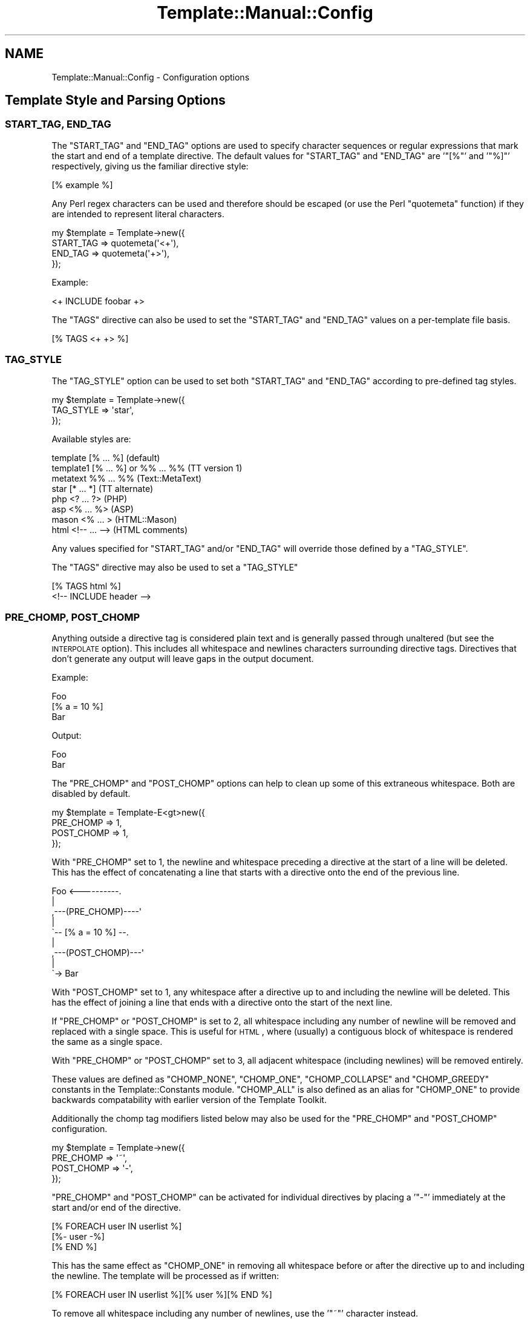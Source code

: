 .\" Automatically generated by Pod::Man 2.25 (Pod::Simple 3.16)
.\"
.\" Standard preamble:
.\" ========================================================================
.de Sp \" Vertical space (when we can't use .PP)
.if t .sp .5v
.if n .sp
..
.de Vb \" Begin verbatim text
.ft CW
.nf
.ne \\$1
..
.de Ve \" End verbatim text
.ft R
.fi
..
.\" Set up some character translations and predefined strings.  \*(-- will
.\" give an unbreakable dash, \*(PI will give pi, \*(L" will give a left
.\" double quote, and \*(R" will give a right double quote.  \*(C+ will
.\" give a nicer C++.  Capital omega is used to do unbreakable dashes and
.\" therefore won't be available.  \*(C` and \*(C' expand to `' in nroff,
.\" nothing in troff, for use with C<>.
.tr \(*W-
.ds C+ C\v'-.1v'\h'-1p'\s-2+\h'-1p'+\s0\v'.1v'\h'-1p'
.ie n \{\
.    ds -- \(*W-
.    ds PI pi
.    if (\n(.H=4u)&(1m=24u) .ds -- \(*W\h'-12u'\(*W\h'-12u'-\" diablo 10 pitch
.    if (\n(.H=4u)&(1m=20u) .ds -- \(*W\h'-12u'\(*W\h'-8u'-\"  diablo 12 pitch
.    ds L" ""
.    ds R" ""
.    ds C` ""
.    ds C' ""
'br\}
.el\{\
.    ds -- \|\(em\|
.    ds PI \(*p
.    ds L" ``
.    ds R" ''
'br\}
.\"
.\" Escape single quotes in literal strings from groff's Unicode transform.
.ie \n(.g .ds Aq \(aq
.el       .ds Aq '
.\"
.\" If the F register is turned on, we'll generate index entries on stderr for
.\" titles (.TH), headers (.SH), subsections (.SS), items (.Ip), and index
.\" entries marked with X<> in POD.  Of course, you'll have to process the
.\" output yourself in some meaningful fashion.
.ie \nF \{\
.    de IX
.    tm Index:\\$1\t\\n%\t"\\$2"
..
.    nr % 0
.    rr F
.\}
.el \{\
.    de IX
..
.\}
.\"
.\" Accent mark definitions (@(#)ms.acc 1.5 88/02/08 SMI; from UCB 4.2).
.\" Fear.  Run.  Save yourself.  No user-serviceable parts.
.    \" fudge factors for nroff and troff
.if n \{\
.    ds #H 0
.    ds #V .8m
.    ds #F .3m
.    ds #[ \f1
.    ds #] \fP
.\}
.if t \{\
.    ds #H ((1u-(\\\\n(.fu%2u))*.13m)
.    ds #V .6m
.    ds #F 0
.    ds #[ \&
.    ds #] \&
.\}
.    \" simple accents for nroff and troff
.if n \{\
.    ds ' \&
.    ds ` \&
.    ds ^ \&
.    ds , \&
.    ds ~ ~
.    ds /
.\}
.if t \{\
.    ds ' \\k:\h'-(\\n(.wu*8/10-\*(#H)'\'\h"|\\n:u"
.    ds ` \\k:\h'-(\\n(.wu*8/10-\*(#H)'\`\h'|\\n:u'
.    ds ^ \\k:\h'-(\\n(.wu*10/11-\*(#H)'^\h'|\\n:u'
.    ds , \\k:\h'-(\\n(.wu*8/10)',\h'|\\n:u'
.    ds ~ \\k:\h'-(\\n(.wu-\*(#H-.1m)'~\h'|\\n:u'
.    ds / \\k:\h'-(\\n(.wu*8/10-\*(#H)'\z\(sl\h'|\\n:u'
.\}
.    \" troff and (daisy-wheel) nroff accents
.ds : \\k:\h'-(\\n(.wu*8/10-\*(#H+.1m+\*(#F)'\v'-\*(#V'\z.\h'.2m+\*(#F'.\h'|\\n:u'\v'\*(#V'
.ds 8 \h'\*(#H'\(*b\h'-\*(#H'
.ds o \\k:\h'-(\\n(.wu+\w'\(de'u-\*(#H)/2u'\v'-.3n'\*(#[\z\(de\v'.3n'\h'|\\n:u'\*(#]
.ds d- \h'\*(#H'\(pd\h'-\w'~'u'\v'-.25m'\f2\(hy\fP\v'.25m'\h'-\*(#H'
.ds D- D\\k:\h'-\w'D'u'\v'-.11m'\z\(hy\v'.11m'\h'|\\n:u'
.ds th \*(#[\v'.3m'\s+1I\s-1\v'-.3m'\h'-(\w'I'u*2/3)'\s-1o\s+1\*(#]
.ds Th \*(#[\s+2I\s-2\h'-\w'I'u*3/5'\v'-.3m'o\v'.3m'\*(#]
.ds ae a\h'-(\w'a'u*4/10)'e
.ds Ae A\h'-(\w'A'u*4/10)'E
.    \" corrections for vroff
.if v .ds ~ \\k:\h'-(\\n(.wu*9/10-\*(#H)'\s-2\u~\d\s+2\h'|\\n:u'
.if v .ds ^ \\k:\h'-(\\n(.wu*10/11-\*(#H)'\v'-.4m'^\v'.4m'\h'|\\n:u'
.    \" for low resolution devices (crt and lpr)
.if \n(.H>23 .if \n(.V>19 \
\{\
.    ds : e
.    ds 8 ss
.    ds o a
.    ds d- d\h'-1'\(ga
.    ds D- D\h'-1'\(hy
.    ds th \o'bp'
.    ds Th \o'LP'
.    ds ae ae
.    ds Ae AE
.\}
.rm #[ #] #H #V #F C
.\" ========================================================================
.\"
.IX Title "Template::Manual::Config 3"
.TH Template::Manual::Config 3 "2012-01-13" "perl v5.14.2" "User Contributed Perl Documentation"
.\" For nroff, turn off justification.  Always turn off hyphenation; it makes
.\" way too many mistakes in technical documents.
.if n .ad l
.nh
.SH "NAME"
Template::Manual::Config \- Configuration options
.SH "Template Style and Parsing Options"
.IX Header "Template Style and Parsing Options"
.SS "\s-1START_TAG\s0, \s-1END_TAG\s0"
.IX Subsection "START_TAG, END_TAG"
The \f(CW\*(C`START_TAG\*(C'\fR and \f(CW\*(C`END_TAG\*(C'\fR options are used to specify character
sequences or regular expressions that mark the start and end of a
template directive.  The default values for \f(CW\*(C`START_TAG\*(C'\fR and \f(CW\*(C`END_TAG\*(C'\fR are
\&'\f(CW\*(C`[%\*(C'\fR' and '\f(CW\*(C`%]\*(C'\fR' respectively, giving us the familiar directive style:
.PP
.Vb 1
\&    [% example %]
.Ve
.PP
Any Perl regex characters can be used and therefore should be escaped
(or use the Perl \f(CW\*(C`quotemeta\*(C'\fR function) if they are intended to
represent literal characters.
.PP
.Vb 4
\&    my $template = Template\->new({ 
\&        START_TAG => quotemeta(\*(Aq<+\*(Aq),
\&        END_TAG   => quotemeta(\*(Aq+>\*(Aq),
\&    });
.Ve
.PP
Example:
.PP
.Vb 1
\&    <+ INCLUDE foobar +>
.Ve
.PP
The \f(CW\*(C`TAGS\*(C'\fR directive can also be used to set the \f(CW\*(C`START_TAG\*(C'\fR and \f(CW\*(C`END_TAG\*(C'\fR values
on a per-template file basis.
.PP
.Vb 1
\&    [% TAGS <+ +> %]
.Ve
.SS "\s-1TAG_STYLE\s0"
.IX Subsection "TAG_STYLE"
The \f(CW\*(C`TAG_STYLE\*(C'\fR option can be used to set both \f(CW\*(C`START_TAG\*(C'\fR and \f(CW\*(C`END_TAG\*(C'\fR
according to pre-defined tag styles.
.PP
.Vb 3
\&    my $template = Template\->new({ 
\&        TAG_STYLE => \*(Aqstar\*(Aq,
\&    });
.Ve
.PP
Available styles are:
.PP
.Vb 8
\&    template    [% ... %]               (default)
\&    template1   [% ... %] or %% ... %%  (TT version 1)
\&    metatext    %% ... %%               (Text::MetaText)
\&    star        [* ... *]               (TT alternate)
\&    php         <? ... ?>               (PHP)
\&    asp         <% ... %>               (ASP)
\&    mason       <% ...  >               (HTML::Mason)
\&    html        <!\-\- ... \-\->            (HTML comments)
.Ve
.PP
Any values specified for \f(CW\*(C`START_TAG\*(C'\fR and/or \f(CW\*(C`END_TAG\*(C'\fR will override
those defined by a \f(CW\*(C`TAG_STYLE\*(C'\fR.
.PP
The \f(CW\*(C`TAGS\*(C'\fR directive may also be used to set a \f(CW\*(C`TAG_STYLE\*(C'\fR
.PP
.Vb 2
\&    [% TAGS html %]
\&    <!\-\- INCLUDE header \-\->
.Ve
.SS "\s-1PRE_CHOMP\s0, \s-1POST_CHOMP\s0"
.IX Subsection "PRE_CHOMP, POST_CHOMP"
Anything outside a directive tag is considered plain text and is
generally passed through unaltered (but see the \s-1INTERPOLATE\s0 option).
This includes all whitespace and newlines characters surrounding
directive tags.  Directives that don't generate any output will leave
gaps in the output document.
.PP
Example:
.PP
.Vb 3
\&    Foo
\&    [% a = 10 %]
\&    Bar
.Ve
.PP
Output:
.PP
.Vb 1
\&    Foo
\&    
\&    Bar
.Ve
.PP
The \f(CW\*(C`PRE_CHOMP\*(C'\fR and \f(CW\*(C`POST_CHOMP\*(C'\fR options can help to clean up some of this
extraneous whitespace.  Both are disabled by default.
.PP
.Vb 4
\&    my $template = Template\-E<gt>new({
\&        PRE_CHOMP  => 1,
\&        POST_CHOMP => 1,
\&    });
.Ve
.PP
With \f(CW\*(C`PRE_CHOMP\*(C'\fR set to \f(CW1\fR, the newline and whitespace preceding a directive
at the start of a line will be deleted.  This has the effect of 
concatenating a line that starts with a directive onto the end of the 
previous line.
.PP
.Vb 9
\&        Foo <\-\-\-\-\-\-\-\-\-\-.
\&                       |
\&    ,\-\-\-(PRE_CHOMP)\-\-\-\-\*(Aq
\&    |
\&    \`\-\- [% a = 10 %] \-\-.
\&                       |
\&    ,\-\-\-(POST_CHOMP)\-\-\-\*(Aq
\&    |
\&    \`\-> Bar
.Ve
.PP
With \f(CW\*(C`POST_CHOMP\*(C'\fR set to \f(CW1\fR, any whitespace after a directive up to and
including the newline will be deleted.  This has the effect of joining
a line that ends with a directive onto the start of the next line.
.PP
If \f(CW\*(C`PRE_CHOMP\*(C'\fR or \f(CW\*(C`POST_CHOMP\*(C'\fR is set to \f(CW2\fR, all whitespace including any
number of newline will be removed and replaced with a single space.
This is useful for \s-1HTML\s0, where (usually) a contiguous block of
whitespace is rendered the same as a single space.
.PP
With \f(CW\*(C`PRE_CHOMP\*(C'\fR or \f(CW\*(C`POST_CHOMP\*(C'\fR set to \f(CW3\fR, all adjacent whitespace
(including newlines) will be removed entirely.
.PP
These values are defined as \f(CW\*(C`CHOMP_NONE\*(C'\fR, \f(CW\*(C`CHOMP_ONE\*(C'\fR, \f(CW\*(C`CHOMP_COLLAPSE\*(C'\fR and
\&\f(CW\*(C`CHOMP_GREEDY\*(C'\fR constants in the Template::Constants module.  \f(CW\*(C`CHOMP_ALL\*(C'\fR
is also defined as an alias for \f(CW\*(C`CHOMP_ONE\*(C'\fR to provide backwards
compatability with earlier version of the Template Toolkit.
.PP
Additionally the chomp tag modifiers listed below may also be used for
the \f(CW\*(C`PRE_CHOMP\*(C'\fR and \f(CW\*(C`POST_CHOMP\*(C'\fR configuration.
.PP
.Vb 4
\&     my $template = Template\->new({
\&        PRE_CHOMP  => \*(Aq~\*(Aq,
\&        POST_CHOMP => \*(Aq\-\*(Aq,
\&     });
.Ve
.PP
\&\f(CW\*(C`PRE_CHOMP\*(C'\fR and \f(CW\*(C`POST_CHOMP\*(C'\fR can be activated for individual directives by
placing a '\f(CW\*(C`\-\*(C'\fR' immediately at the start and/or end of the directive.
.PP
.Vb 3
\&    [% FOREACH user IN userlist %]
\&       [%\- user \-%]
\&    [% END %]
.Ve
.PP
This has the same effect as \f(CW\*(C`CHOMP_ONE\*(C'\fR in removing all whitespace
before or after the directive up to and including the newline.  The
template will be processed as if written:
.PP
.Vb 1
\&    [% FOREACH user IN userlist %][% user %][% END %]
.Ve
.PP
To remove all whitespace including any number of newlines, use the '\f(CW\*(C`~\*(C'\fR' 
character instead.
.PP
.Vb 1
\&    [% FOREACH user IN userlist %]
\&    
\&       [%~ user ~%]
\&    
\&    [% END %]
.Ve
.PP
To collapse all whitespace to a single space, use the '\f(CW\*(C`=\*(C'\fR' character.
.PP
.Vb 1
\&    [% FOREACH user IN userlist %]
\& 
\&       [%= user =%]
\&    
\&    [% END %]
.Ve
.PP
Here the template is processed as if written:
.PP
.Vb 1
\&    [% FOREACH user IN userlist %] [% user %] [% END %]
.Ve
.PP
If you have \f(CW\*(C`PRE_CHOMP\*(C'\fR or \f(CW\*(C`POST_CHOMP\*(C'\fR set as configuration options then
you can use '\f(CW\*(C`+\*(C'\fR' to disable any chomping options (i.e.  leave the
whitespace intact) on a per-directive basis.
.PP
.Vb 3
\&    [% FOREACH user IN userlist %]
\&    User: [% user +%]
\&    [% END %]
.Ve
.PP
With \f(CW\*(C`POST_CHOMP\*(C'\fR set to \f(CW\*(C`CHOMP_ONE\*(C'\fR, the above example would be parsed as
if written:
.PP
.Vb 2
\&    [% FOREACH user IN userlist %]User: [% user %]
\&    [% END %]
.Ve
.PP
For reference, the \f(CW\*(C`PRE_CHOMP\*(C'\fR and \f(CW\*(C`POST_CHOMP\*(C'\fR configuration options may be
set to any of the following:
.PP
.Vb 6
\&     Constant      Value   Tag Modifier
\&     \-\-\-\-\-\-\-\-\-\-\-\-\-\-\-\-\-\-\-\-\-\-\-\-\-\-\-\-\-\-\-\-\-\-
\&     CHOMP_NONE      0          +
\&     CHOMP_ONE       1          \-
\&     CHOMP_COLLAPSE  2          =
\&     CHOMP_GREEDY    3          ~
.Ve
.SS "\s-1TRIM\s0"
.IX Subsection "TRIM"
The \f(CW\*(C`TRIM\*(C'\fR option can be set to have any leading and trailing whitespace 
automatically removed from the output of all template files and \f(CW\*(C`BLOCK\*(C'\fRs.
.PP
By example, the following \f(CW\*(C`BLOCK\*(C'\fR definition
.PP
.Vb 3
\&    [% BLOCK foo %]
\&    Line 1 of foo
\&    [% END %]
.Ve
.PP
will be processed is as "\f(CW\*(C`\enLine 1 of foo\en\*(C'\fR".  When \f(CW\*(C`INCLUDE\*(C'\fRd, the surrounding
newlines will also be introduced.
.PP
.Vb 3
\&    before 
\&    [% INCLUDE foo %]
\&    after
.Ve
.PP
Generated output:
.PP
.Vb 1
\&    before
\&    
\&    Line 1 of foo
\&    
\&    after
.Ve
.PP
With the \f(CW\*(C`TRIM\*(C'\fR option set to any true value, the leading and trailing
newlines (which count as whitespace) will be removed from the output 
of the \f(CW\*(C`BLOCK\*(C'\fR.
.PP
.Vb 3
\&    before
\&    Line 1 of foo
\&    after
.Ve
.PP
The \f(CW\*(C`TRIM\*(C'\fR option is disabled (\f(CW0\fR) by default.
.SS "\s-1INTERPOLATE\s0"
.IX Subsection "INTERPOLATE"
The \f(CW\*(C`INTERPOLATE\*(C'\fR flag, when set to any true value will cause variable 
references in plain text (i.e. not surrounded by \f(CW\*(C`START_TAG\*(C'\fR and \f(CW\*(C`END_TAG\*(C'\fR)
to be recognised and interpolated accordingly.
.PP
.Vb 3
\&    my $template = Template\->new({ 
\&        INTERPOLATE => 1,
\&    });
.Ve
.PP
Variables should be prefixed by a '\f(CW\*(C`$\*(C'\fR' to identify them.  Curly braces
can be used in the familiar Perl/shell style to explicitly scope the
variable name where required.
.PP
.Vb 4
\&    # INTERPOLATE => 0
\&    <a href="http://[% server %]/[% help %]">
\&    <img src="[% images %]/help.gif"></a>
\&    [% myorg.name %]
\&
\&    # INTERPOLATE => 1
\&    <a href="http://$server/$help">
\&    <img src="$images/help.gif"></a>
\&    $myorg.name
\&    
\&    # explicit scoping with {  }
\&    <img src="$images/${icon.next}.gif">
.Ve
.PP
Note that a limitation in Perl's regex engine restricts the maximum length
of an interpolated template to around 32 kilobytes or possibly less.  Files
that exceed this limit in size will typically cause Perl to dump core with
a segmentation fault.  If you routinely process templates of this size 
then you should disable \f(CW\*(C`INTERPOLATE\*(C'\fR or split the templates in several 
smaller files or blocks which can then be joined backed together via 
\&\f(CW\*(C`PROCESS\*(C'\fR or \f(CW\*(C`INCLUDE\*(C'\fR.
.SS "\s-1ANYCASE\s0"
.IX Subsection "ANYCASE"
By default, directive keywords should be expressed in \s-1UPPER\s0 \s-1CASE\s0.  The 
\&\f(CW\*(C`ANYCASE\*(C'\fR option can be set to allow directive keywords to be specified
in any case.
.PP
.Vb 4
\&    # ANYCASE => 0 (default)
\&    [% INCLUDE foobar %]        # OK
\&    [% include foobar %]        # ERROR
\&    [% include = 10   %]        # OK, \*(Aqinclude\*(Aq is a variable
\&
\&    # ANYCASE => 1
\&    [% INCLUDE foobar %]        # OK
\&    [% include foobar %]        # OK
\&    [% include = 10   %]        # ERROR, \*(Aqinclude\*(Aq is reserved word
.Ve
.PP
One side-effect of enabling \f(CW\*(C`ANYCASE\*(C'\fR is that you cannot use a variable
of the same name as a reserved word, regardless of case.  The reserved
words are currently:
.PP
.Vb 5
\&    GET CALL SET DEFAULT INSERT INCLUDE PROCESS WRAPPER 
\&    IF UNLESS ELSE ELSIF FOR FOREACH WHILE SWITCH CASE
\&    USE PLUGIN FILTER MACRO PERL RAWPERL BLOCK META
\&    TRY THROW CATCH FINAL NEXT LAST BREAK RETURN STOP 
\&    CLEAR TO STEP AND OR NOT MOD DIV END
.Ve
.PP
The only lower case reserved words that cannot be used for variables,
regardless of the \f(CW\*(C`ANYCASE\*(C'\fR option, are the operators:
.PP
.Vb 1
\&    and or not mod div
.Ve
.SH "Template Files and Blocks"
.IX Header "Template Files and Blocks"
.SS "\s-1INCLUDE_PATH\s0"
.IX Subsection "INCLUDE_PATH"
The \f(CW\*(C`INCLUDE_PATH\*(C'\fR is used to specify one or more directories in which
template files are located.  When a template is requested that isn't
defined locally as a \f(CW\*(C`BLOCK\*(C'\fR, each of the \f(CW\*(C`INCLUDE_PATH\*(C'\fR directories is
searched in turn to locate the template file.  Multiple directories
can be specified as a reference to a list or as a single string where
each directory is delimited by '\f(CW\*(C`:\*(C'\fR'.
.PP
.Vb 3
\&    my $template = Template\->new({
\&        INCLUDE_PATH => \*(Aq/usr/local/templates\*(Aq,
\&    });
\&    
\&    my $template = Template\->new({
\&        INCLUDE_PATH => \*(Aq/usr/local/templates:/tmp/my/templates\*(Aq,
\&    });
\&    
\&    my $template = Template\->new({
\&        INCLUDE_PATH => [ \*(Aq/usr/local/templates\*(Aq, 
\&                          \*(Aq/tmp/my/templates\*(Aq ],
\&    });
.Ve
.PP
On Win32 systems, a little extra magic is invoked, ignoring delimiters
that have '\f(CW\*(C`:\*(C'\fR' followed by a '\f(CW\*(C`/\*(C'\fR' or '\f(CW\*(C`\e\*(C'\fR'.  This avoids confusion when using
directory names like '\f(CW\*(C`C:\eBlah Blah\*(C'\fR'.
.PP
When specified as a list, the \f(CW\*(C`INCLUDE_PATH\*(C'\fR path can contain elements 
which dynamically generate a list of \f(CW\*(C`INCLUDE_PATH\*(C'\fR directories.  These 
generator elements can be specified as a reference to a subroutine or 
an object which implements a \f(CW\*(C`paths()\*(C'\fR method.
.PP
.Vb 5
\&    my $template = Template\->new({
\&        INCLUDE_PATH => [ \*(Aq/usr/local/templates\*(Aq, 
\&                          \e&incpath_generator, 
\&                          My::IncPath::Generator\->new( ... ) ],
\&    });
.Ve
.PP
Each time a template is requested and the \f(CW\*(C`INCLUDE_PATH\*(C'\fR examined, the
subroutine or object method will be called.  A reference to a list of
directories should be returned.  Generator subroutines should report
errors using \f(CW\*(C`die()\*(C'\fR.  Generator objects should return undef and make an
error available via its \f(CW\*(C`error()\*(C'\fR method.
.PP
For example:
.PP
.Vb 2
\&    sub incpath_generator {
\&        # ...some code...
\&        
\&        if ($all_is_well) {
\&            return \e@list_of_directories;
\&        }
\&        else {
\&            die "cannot generate INCLUDE_PATH...\en";
\&        }
\&    }
.Ve
.PP
or:
.PP
.Vb 1
\&    package My::IncPath::Generator;
\&    
\&    # Template::Base (or Class::Base) provides error() method
\&    use Template::Base;
\&    use base qw( Template::Base );
\&    
\&    sub paths {
\&        my $self = shift;
\&        
\&        # ...some code...
\&        
\&        if ($all_is_well) {
\&            return \e@list_of_directories;
\&        }
\&        else {
\&            return $self\->error("cannot generate INCLUDE_PATH...\en");
\&        }
\&    }
\&    
\&    1;
.Ve
.SS "\s-1DELIMITER\s0"
.IX Subsection "DELIMITER"
Used to provide an alternative delimiter character sequence for 
separating paths specified in the \f(CW\*(C`INCLUDE_PATH\*(C'\fR.  The default
value for \f(CW\*(C`DELIMITER\*(C'\fR is '\f(CW\*(C`:\*(C'\fR'.
.PP
.Vb 4
\&    my $template = Template\->new({
\&        DELIMITER    => \*(Aq; \*(Aq,
\&        INCLUDE_PATH => \*(AqC:/HERE/NOW; D:/THERE/THEN\*(Aq,
\&    });
.Ve
.PP
On Win32 systems, the default delimiter is a little more intelligent,
splitting paths only on '\f(CW\*(C`:\*(C'\fR' characters that aren't followed by a '\f(CW\*(C`/\*(C'\fR'.
This means that the following should work as planned, splitting the 
\&\f(CW\*(C`INCLUDE_PATH\*(C'\fR into 2 separate directories, \f(CW\*(C`C:/foo\*(C'\fR and \f(CW\*(C`C:/bar\*(C'\fR.
.PP
.Vb 4
\&    # on Win32 only
\&    my $template = Template\->new({
\&        INCLUDE_PATH => \*(AqC:/Foo:C:/Bar\*(Aq
\&    });
.Ve
.PP
However, if you're using Win32 then it's recommended that you
explicitly set the \f(CW\*(C`DELIMITER\*(C'\fR character to something else (e.g. '\f(CW\*(C`;\*(C'\fR')
rather than rely on this subtle magic.
.SS "\s-1ABSOLUTE\s0"
.IX Subsection "ABSOLUTE"
The \f(CW\*(C`ABSOLUTE\*(C'\fR flag is used to indicate if templates specified with
absolute filenames (e.g. '\f(CW\*(C`/foo/bar\*(C'\fR') should be processed.  It is
disabled by default and any attempt to load a template by such a
name will cause a '\f(CW\*(C`file\*(C'\fR' exception to be raised.
.PP
.Vb 3
\&    my $template = Template\->new({
\&        ABSOLUTE => 1,
\&    });
\&    
\&    # this is why it\*(Aqs disabled by default
\&    [% INSERT /etc/passwd %]
.Ve
.PP
On Win32 systems, the regular expression for matching absolute 
pathnames is tweaked slightly to also detect filenames that start
with a driver letter and colon, such as:
.PP
.Vb 1
\&    C:/Foo/Bar
.Ve
.SS "\s-1RELATIVE\s0"
.IX Subsection "RELATIVE"
The \f(CW\*(C`RELATIVE\*(C'\fR flag is used to indicate if templates specified with
filenames relative to the current directory (e.g. '\f(CW\*(C`./foo/bar\*(C'\fR' or
\&'\f(CW\*(C`../../some/where/else\*(C'\fR') should be loaded.  It is also disabled by
default, and will raise a '\f(CW\*(C`file\*(C'\fR' error if such template names are
encountered.
.PP
.Vb 3
\&    my $template = Template\->new({
\&        RELATIVE => 1,
\&    });
\&    
\&    [% INCLUDE ../logs/error.log %]
.Ve
.SS "\s-1DEFAULT\s0"
.IX Subsection "DEFAULT"
The \f(CW\*(C`DEFAULT\*(C'\fR option can be used to specify a default template which should 
be used whenever a specified template can't be found in the \f(CW\*(C`INCLUDE_PATH\*(C'\fR.
.PP
.Vb 3
\&    my $template = Template\->new({
\&        DEFAULT => \*(Aqnotfound.html\*(Aq,
\&    });
.Ve
.PP
If a non-existant template is requested through the Template
\&\fIprocess()\fR method, or by an \f(CW\*(C`INCLUDE\*(C'\fR, \f(CW\*(C`PROCESS\*(C'\fR or
\&\f(CW\*(C`WRAPPER\*(C'\fR directive, then the \f(CW\*(C`DEFAULT\*(C'\fR template will instead be processed, if
defined. Note that the \f(CW\*(C`DEFAULT\*(C'\fR template is not used when templates are
specified with absolute or relative filenames, or as a reference to a input
file handle or text string.
.SS "\s-1BLOCKS\s0"
.IX Subsection "BLOCKS"
The \f(CW\*(C`BLOCKS\*(C'\fR option can be used to pre-define a default set of template 
blocks.  These should be specified as a reference to a hash array 
mapping template names to template text, subroutines or Template::Document
objects.
.PP
.Vb 7
\&    my $template = Template\->new({
\&        BLOCKS => {
\&            header  => \*(AqThe Header.  [% title %]\*(Aq,
\&            footer  => sub { return $some_output_text },
\&            another => Template::Document\->new({ ... }),
\&        },
\&    });
.Ve
.SS "\s-1VIEWS\s0"
.IX Subsection "VIEWS"
The \s-1VIEWS\s0 option can be used to define one or more Template::View
objects.  They can be specified as a reference to a hash array or list 
reference.
.PP
.Vb 5
\&    my $template = Template\->new({
\&        VIEWS => {
\&            my_view => { prefix => \*(Aqmy_templates/\*(Aq },
\&        },
\&    });
.Ve
.PP
Be aware of the fact that Perl's hash array are unordered, so if you want to 
specify multiple views of which one or more are based on other views, then
you should use a list reference to preserve the order of definition.
.PP
.Vb 7
\&    my $template = Template\->new({
\&        VIEWS => [
\&            bottom => { prefix => \*(Aqbottom/\*(Aq },
\&            middle => { prefix => \*(Aqmiddle/\*(Aq, base => \*(Aqbottom\*(Aq },
\&            top    => { prefix => \*(Aqtop/\*(Aq,    base => \*(Aqmiddle\*(Aq },
\&        ],
\&    });
.Ve
.SS "\s-1AUTO_RESET\s0"
.IX Subsection "AUTO_RESET"
The \f(CW\*(C`AUTO_RESET\*(C'\fR option is set by default and causes the local \f(CW\*(C`BLOCKS\*(C'\fR
cache for the Template::Context object to be reset on each call to the
Template \fIprocess()\fR method. This ensures that any \f(CW\*(C`BLOCK\*(C'\fRs
defined within a template will only persist until that template is finished
processing. This prevents \f(CW\*(C`BLOCK\*(C'\fRs defined in one processing request from
interfering with other independent requests subsequently processed by the same
context object.
.PP
The \f(CW\*(C`BLOCKS\*(C'\fR item may be used to specify a default set of block definitions
for the Template::Context object. Subsequent \f(CW\*(C`BLOCK\*(C'\fR definitions in
templates will over-ride these but they will be reinstated on each reset if
\&\f(CW\*(C`AUTO_RESET\*(C'\fR is enabled (default), or if the Template::Context
\&\fIreset()\fR method is called.
.SS "\s-1RECURSION\s0"
.IX Subsection "RECURSION"
The template processor will raise a file exception if it detects
direct or indirect recursion into a template.  Setting this option to 
any true value will allow templates to include each other recursively.
.SH "Template Variables"
.IX Header "Template Variables"
.SS "\s-1VARIABLES\s0"
.IX Subsection "VARIABLES"
The \f(CW\*(C`VARIABLES\*(C'\fR option (or \f(CW\*(C`PRE_DEFINE\*(C'\fR \- they're equivalent) can be used
to specify a hash array of template variables that should be used to
pre-initialise the stash when it is created.  These items are ignored
if the \f(CW\*(C`STASH\*(C'\fR item is defined.
.PP
.Vb 7
\&    my $template = Template\->new({
\&        VARIABLES => {
\&            title   => \*(AqA Demo Page\*(Aq,
\&            author  => \*(AqJoe Random Hacker\*(Aq,
\&            version => 3.14,
\&        },
\&    };
.Ve
.PP
or
.PP
.Vb 7
\&    my $template = Template\->new({
\&        PRE_DEFINE => {
\&            title   => \*(AqA Demo Page\*(Aq,
\&            author  => \*(AqJoe Random Hacker\*(Aq,
\&            version => 3.14,
\&        },
\&    };
.Ve
.SS "\s-1CONSTANTS\s0"
.IX Subsection "CONSTANTS"
The \f(CW\*(C`CONSTANTS\*(C'\fR option can be used to specify a hash array of template
variables that are compile-time constants.  These variables are
resolved once when the template is compiled, and thus don't require
further resolution at runtime.  This results in significantly faster
processing of the compiled templates and can be used for variables that
don't change from one request to the next.
.PP
.Vb 7
\&    my $template = Template\->new({
\&        CONSTANTS => {
\&            title   => \*(AqA Demo Page\*(Aq,
\&            author  => \*(AqJoe Random Hacker\*(Aq,
\&            version => 3.14,
\&        },
\&    };
.Ve
.SS "\s-1CONSTANT_NAMESPACE\s0"
.IX Subsection "CONSTANT_NAMESPACE"
Constant variables are accessed via the \f(CW\*(C`constants\*(C'\fR namespace by
default.
.PP
.Vb 1
\&    [% constants.title %]
.Ve
.PP
The \f(CW\*(C`CONSTANTS_NAMESPACE\*(C'\fR option can be set to specify an alternate
namespace.
.PP
.Vb 7
\&    my $template = Template\->new({
\&        CONSTANTS => {
\&            title   => \*(AqA Demo Page\*(Aq,
\&            # ...etc...
\&        },
\&        CONSTANTS_NAMESPACE => \*(Aqconst\*(Aq,
\&    };
.Ve
.PP
In this case the constants would then be accessed as:
.PP
.Vb 1
\&    [% const.title %]
.Ve
.SS "\s-1NAMESPACE\s0"
.IX Subsection "NAMESPACE"
The constant folding mechanism described above is an example of a
namespace handler.  Namespace handlers can be defined to provide
alternate parsing mechanisms for variables in different namespaces.
.PP
Under the hood, the Template module converts a constructor configuration
such as:
.PP
.Vb 7
\&    my $template = Template\->new({
\&        CONSTANTS => {
\&            title   => \*(AqA Demo Page\*(Aq,
\&            # ...etc...
\&        },
\&        CONSTANTS_NAMESPACE => \*(Aqconst\*(Aq,
\&    };
.Ve
.PP
into one like:
.PP
.Vb 8
\&    my $template = Template\->new({
\&        NAMESPACE => {
\&            const => Template:::Namespace::Constants\->new({
\&                title   => \*(AqA Demo Page\*(Aq,
\&                # ...etc...
\&            }),
\&        },
\&    };
.Ve
.PP
You can use this mechanism to define multiple constant namespaces, or
to install custom handlers of your own.
.PP
.Vb 10
\&    my $template = Template\->new({
\&        NAMESPACE => {
\&            site => Template:::Namespace::Constants\->new({
\&                title   => "Wardley\*(Aqs Widgets",
\&                version => 2.718,
\&            }),
\&            author => Template:::Namespace::Constants\->new({
\&                name  => \*(AqAndy Wardley\*(Aq,
\&                email => \*(Aqabw@andywardley.com\*(Aq,
\&            }),
\&            voodoo => My::Namespace::Handler\->new( ... ),
\&        },
\&    };
.Ve
.PP
Now you have two constant namespaces, for example:
.PP
.Vb 2
\&    [% site.title %]
\&    [% author.name %]
.Ve
.PP
as well as your own custom namespace handler installed for the 'voodoo'
namespace.
.PP
.Vb 1
\&    [% voodoo.magic %]
.Ve
.PP
See Template::Namespace::Constants
for an example of what a namespace handler looks like on the inside.
.SH "Template Processing Options"
.IX Header "Template Processing Options"
The following options are used to specify any additional templates that should
be processed before, after, around or instead of the template passed as the
first argument to the Template \fIprocess()\fR method.
These options can be perform various useful tasks such as adding standard
headers or footers to all pages, wrapping page output in other templates,
pre-defining variables or performing initialisation or cleanup tasks,
automatically generating page summary information, navigation elements, and so
on.
.PP
The task of processing the template is delegated internally to the
Template::Service module which, unsurprisingly, also has a
\&\fIprocess()\fR method. Any templates defined by the
\&\f(CW\*(C`PRE_PROCESS\*(C'\fR option are processed first and any output generated is added to
the output buffer. Then the main template is processed, or if one or more
\&\f(CW\*(C`PROCESS\*(C'\fR templates are defined then they are instead processed in turn. In this
case, one of the \f(CW\*(C`PROCESS\*(C'\fR templates is responsible for processing the main
template, by a directive such as:
.PP
.Vb 1
\&    [% PROCESS $template %]
.Ve
.PP
The output of processing the main template or the \f(CW\*(C`PROCESS\*(C'\fR template(s)
is then wrapped in any \f(CW\*(C`WRAPPER\*(C'\fR templates, if defined.  \f(CW\*(C`WRAPPER\*(C'\fR
templates don't need to worry about explicitly processing the template
because it will have been done for them already.  Instead \f(CW\*(C`WRAPPER\*(C'\fR
templates access the content they are wrapping via the \f(CW\*(C`content\*(C'\fR
variable.
.PP
.Vb 3
\&    wrapper before
\&    [% content %]
\&    wrapper after
.Ve
.PP
This output generated from processing the main template, and/or any
\&\f(CW\*(C`PROCESS\*(C'\fR or \f(CW\*(C`WRAPPER\*(C'\fR templates is added to the output buffer.  Finally,
any \f(CW\*(C`POST_PROCESS\*(C'\fR templates are processed and their output is also
added to the output buffer which is then returned.
.PP
If the main template throws an exception during processing then any relevant
template(s) defined via the \f(CW\*(C`ERROR\*(C'\fR option will be processed instead. If
defined and successfully processed, the output from the error template will be
added to the output buffer in place of the template that generated the error
and processing will continue, applying any \f(CW\*(C`WRAPPER\*(C'\fR and \f(CW\*(C`POST_PROCESS\*(C'\fR
templates. If no relevant \f(CW\*(C`ERROR\*(C'\fR option is defined, or if the error occurs
in one of the \f(CW\*(C`PRE_PROCESS\*(C'\fR, \f(CW\*(C`WRAPPER\*(C'\fR or \f(CW\*(C`POST_PROCESS\*(C'\fR templates, then
the process will terminate immediately and the error will be returned.
.SS "\s-1PRE_PROCESS\s0, \s-1POST_PROCESS\s0"
.IX Subsection "PRE_PROCESS, POST_PROCESS"
These values may be set to contain the name(s) of template files
(relative to \f(CW\*(C`INCLUDE_PATH\*(C'\fR) which should be processed immediately
before and/or after each template.  These do not get added to 
templates processed into a document via directives such as \f(CW\*(C`INCLUDE\*(C'\fR, 
\&\f(CW\*(C`PROCESS\*(C'\fR, \f(CW\*(C`WRAPPER\*(C'\fR etc.
.PP
.Vb 4
\&    my $template = Template\->new({
\&        PRE_PROCESS  => \*(Aqheader\*(Aq,
\&        POST_PROCESS => \*(Aqfooter\*(Aq,
\&    };
.Ve
.PP
Multiple templates may be specified as a reference to a list.  Each is 
processed in the order defined.
.PP
.Vb 4
\&    my $template = Template\->new({
\&        PRE_PROCESS  => [ \*(Aqconfig\*(Aq, \*(Aqheader\*(Aq ],
\&        POST_PROCESS => \*(Aqfooter\*(Aq,
\&    };
.Ve
.PP
Alternately, multiple template may be specified as a single string, 
delimited by '\f(CW\*(C`:\*(C'\fR'.  This delimiter string can be changed via the 
\&\f(CW\*(C`DELIMITER\*(C'\fR option.
.PP
.Vb 4
\&    my $template = Template\->new({
\&        PRE_PROCESS  => \*(Aqconfig:header\*(Aq,
\&        POST_PROCESS => \*(Aqfooter\*(Aq,
\&    };
.Ve
.PP
The \f(CW\*(C`PRE_PROCESS\*(C'\fR and \f(CW\*(C`POST_PROCESS\*(C'\fR templates are evaluated in the same
variable context as the main document and may define or update
variables for subsequent use.
.PP
config:
.PP
.Vb 4
\&    [% # set some site\-wide variables
\&       bgcolor = \*(Aq#ffffff\*(Aq
\&       version = 2.718
\&    %]
.Ve
.PP
header:
.PP
.Vb 6
\&    [% DEFAULT title = \*(AqMy Funky Web Site\*(Aq %]
\&    <html>
\&      <head>
\&        <title>[% title %]</title>
\&      </head>
\&      <body bgcolor="[% bgcolor %]">
.Ve
.PP
footer:
.PP
.Vb 4
\&        <hr>
\&        Version [% version %]
\&      </body>
\&    </html>
.Ve
.PP
The Template::Document object representing the main template being processed
is available within \f(CW\*(C`PRE_PROCESS\*(C'\fR and \f(CW\*(C`POST_PROCESS\*(C'\fR templates as the \f(CW\*(C`template\*(C'\fR
variable.  Metadata items defined via the \f(CW\*(C`META\*(C'\fR directive may be accessed 
accordingly.
.PP
.Vb 1
\&    $template\->process(\*(Aqmydoc.html\*(Aq, $vars);
.Ve
.PP
mydoc.html:
.PP
.Vb 3
\&    [% META title = \*(AqMy Document Title\*(Aq %]
\&    blah blah blah
\&    ...
.Ve
.PP
header:
.PP
.Vb 5
\&    <html>
\&      <head>
\&        <title>[% template.title %]</title>
\&      </head>
\&      <body bgcolor="[% bgcolor %]">
.Ve
.SS "\s-1PROCESS\s0"
.IX Subsection "PROCESS"
The \f(CW\*(C`PROCESS\*(C'\fR option may be set to contain the name(s) of template files
(relative to \f(CW\*(C`INCLUDE_PATH\*(C'\fR) which should be processed instead of the main
template passed to the Template \fIprocess()\fR method.
This can be used to apply consistent wrappers around all templates, similar to
the use of \f(CW\*(C`PRE_PROCESS\*(C'\fR and \f(CW\*(C`POST_PROCESS\*(C'\fR templates.
.PP
.Vb 3
\&    my $template = Template\->new({
\&        PROCESS  => \*(Aqcontent\*(Aq,
\&    };
\&    
\&    # processes \*(Aqcontent\*(Aq instead of \*(Aqfoo.html\*(Aq
\&    $template\->process(\*(Aqfoo.html\*(Aq);
.Ve
.PP
A reference to the original template is available in the \f(CW\*(C`template\*(C'\fR
variable.  Metadata items can be inspected and the template can be
processed by specifying it as a variable reference (i.e. prefixed by
\&\f(CW\*(C`$\*(C'\fR) to an \f(CW\*(C`INCLUDE\*(C'\fR, \f(CW\*(C`PROCESS\*(C'\fR or \f(CW\*(C`WRAPPER\*(C'\fR directive.
.PP
content:
.PP
.Vb 12
\&    <html>
\&      <head>
\&        <title>[% template.title %]</title>
\&      </head>
\&      <body>
\&    <!\-\- begin content \-\->
\&    [% PROCESS $template %]
\&    <!\-\- end content \-\->
\&        <hr>
\&        &copy; Copyright [% template.copyright %]
\&      </body>
\&    </html>
.Ve
.PP
foo.html:
.PP
.Vb 7
\&    [% META 
\&       title     = \*(AqThe Foo Page\*(Aq
\&       author    = \*(AqFred Foo\*(Aq
\&       copyright = \*(Aq2000 Fred Foo\*(Aq
\&    %]
\&    <h1>[% template.title %]</h1>
\&    Welcome to the Foo Page, blah blah blah
.Ve
.PP
output:
.PP
.Vb 10
\&    <html>
\&      <head>
\&        <title>The Foo Page</title>
\&      </head>
\&      <body>
\&    <!\-\- begin content \-\->
\&    <h1>The Foo Page</h1>
\&    Welcome to the Foo Page, blah blah blah
\&    <!\-\- end content \-\->
\&        <hr>
\&        &copy; Copyright 2000 Fred Foo
\&      </body>
\&    </html>
.Ve
.SS "\s-1WRAPPER\s0"
.IX Subsection "WRAPPER"
The \f(CW\*(C`WRAPPER\*(C'\fR option can be used to specify one or more templates which
should be used to wrap around the output of the main page template.
The main template is processed first (or any \f(CW\*(C`PROCESS\*(C'\fR template(s)) and
the output generated is then passed as the \f(CW\*(C`content\*(C'\fR variable to the
\&\f(CW\*(C`WRAPPER\*(C'\fR template(s) as they are processed.
.PP
.Vb 3
\&    my $template = Template\->new({
\&        WRAPPER => \*(Aqwrapper\*(Aq,
\&    };
\&    
\&    # process \*(Aqfoo\*(Aq then wrap in \*(Aqwrapper\*(Aq
\&    $template\->process(\*(Aqfoo\*(Aq, { message => \*(AqHello World!\*(Aq });
.Ve
.PP
wrapper:
.PP
.Vb 3
\&    <wrapper>
\&    [% content %]
\&    </wrapper>
.Ve
.PP
foo:
.PP
.Vb 2
\&    This is the foo file!
\&    Message: [% message %]
.Ve
.PP
The output generated from this example is:
.PP
.Vb 4
\&    <wrapper>
\&    This is the foo file!
\&    Message: Hello World!
\&    </wrapper>
.Ve
.PP
You can specify more than one \f(CW\*(C`WRAPPER\*(C'\fR template by setting the value to
be a reference to a list of templates.  The \f(CW\*(C`WRAPPER\*(C'\fR templates will be
processed in reverse order with the output of each being passed to the
next (or previous, depending on how you look at it) as the 'content'
variable.  It sounds complicated, but the end result is that it just
\&\*(L"Does The Right Thing\*(R" to make wrapper templates nest in the order you
specify.
.PP
.Vb 3
\&    my $template = Template\->new({
\&        WRAPPER => [ \*(Aqouter\*(Aq, \*(Aqinner\*(Aq ],
\&    };
\&    
\&    # process \*(Aqfoo\*(Aq then wrap in \*(Aqinner\*(Aq, then in \*(Aqouter\*(Aq
\&    $template\->process(\*(Aqfoo\*(Aq, { message => \*(AqHello World!\*(Aq });
.Ve
.PP
outer:
.PP
.Vb 3
\&    <outer>
\&    [% content %]
\&    </outer>
.Ve
.PP
inner:
.PP
.Vb 3
\&    <inner>
\&    [% content %]
\&    </inner>
.Ve
.PP
The output generated is then:
.PP
.Vb 6
\&    <outer>
\&    <inner>
\&    This is the foo file!
\&    Message: Hello World!
\&    </inner>
\&    </outer>
.Ve
.PP
One side-effect of the \*(L"inside-out\*(R" processing of the \f(CW\*(C`WRAPPER\*(C'\fR
configuration item (and also the \f(CW\*(C`WRAPPER\*(C'\fR directive) is that any
variables set in the template being wrapped will be visible to the
template doing the wrapping, but not the other way around.
.PP
You can use this to good effect in allowing page templates to set
pre-defined values which are then used in the wrapper templates.  For
example, our main page template 'foo' might look like this:
.PP
foo:
.PP
.Vb 6
\&    [% page = {
\&           title    = \*(AqFoo Page\*(Aq
\&           subtitle = \*(AqEverything There is to Know About Foo\*(Aq
\&           author   = \*(AqFrank Oliver Octagon\*(Aq
\&       }
\&    %]
\&    
\&    <p>
\&    Welcome to the page that tells you everything about foo
\&    blah blah blah...
\&    </p>
.Ve
.PP
The \f(CW\*(C`foo\*(C'\fR template is processed before the wrapper template meaning
that the \f(CW\*(C`page\*(C'\fR data structure will be defined for use in the wrapper
template.
.PP
wrapper:
.PP
.Vb 11
\&    <html>
\&      <head>
\&        <title>[% page.title %]</title>
\&      </head>
\&      <body>
\&        <h1>[% page.title %]</h1>
\&        <h2>[% page.subtitle %]</h1>
\&        <h3>by [% page.author %]</h3>
\&        [% content %]
\&      </body>
\&    </html>
.Ve
.PP
It achieves the same effect as defining \f(CW\*(C`META\*(C'\fR items which are then 
accessed via the \f(CW\*(C`template\*(C'\fR variable (which you are still free to 
use within \f(CW\*(C`WRAPPER\*(C'\fR templates), but gives you more flexibility in 
the type and complexity of data that you can define.
.SS "\s-1ERROR\s0"
.IX Subsection "ERROR"
The \f(CW\*(C`ERROR\*(C'\fR (or \f(CW\*(C`ERRORS\*(C'\fR if you prefer) configuration item can be used to
name a single template or specify a hash array mapping exception types
to templates which should be used for error handling.  If an uncaught
exception is raised from within a template then the appropriate error
template will instead be processed.
.PP
If specified as a single value then that template will be processed 
for all uncaught exceptions.
.PP
.Vb 3
\&    my $template = Template\->new({
\&        ERROR => \*(Aqerror.html\*(Aq
\&    });
.Ve
.PP
If the \f(CW\*(C`ERROR\*(C'\fR item is a hash reference the keys are assumed to be
exception types and the relevant template for a given exception will
be selected.  A \f(CW\*(C`default\*(C'\fR template may be provided for the general
case.  Note that \f(CW\*(C`ERROR\*(C'\fR can be pluralised to \f(CW\*(C`ERRORS\*(C'\fR if you find
it more appropriate in this case.
.PP
.Vb 7
\&    my $template = Template\->new({
\&        ERRORS => {
\&            user     => \*(Aquser/index.html\*(Aq,
\&            dbi      => \*(Aqerror/database\*(Aq,
\&            default  => \*(Aqerror/default\*(Aq,
\&        },
\&    });
.Ve
.PP
In this example, any \f(CW\*(C`user\*(C'\fR exceptions thrown will cause the
\&\fIuser/index.html\fR template to be processed, \f(CW\*(C`dbi\*(C'\fR errors are handled
by \fIerror/database\fR and all others by the \fIerror/default\fR template.
Any \f(CW\*(C`PRE_PROCESS\*(C'\fR and/or \f(CW\*(C`POST_PROCESS\*(C'\fR templates will also be applied
to these error templates.
.PP
Note that exception types are hierarchical and a \f(CW\*(C`foo\*(C'\fR handler will
catch all \f(CW\*(C`foo.*\*(C'\fR errors (e.g. \f(CW\*(C`foo.bar\*(C'\fR, \f(CW\*(C`foo.bar.baz\*(C'\fR) if a more
specific handler isn't defined.  Be sure to quote any exception types
that contain periods to prevent Perl concatenating them into a single
string (i.e. \f(CW\*(C`user.passwd\*(C'\fR is parsed as \f(CW\*(Aquser\*(Aq.\*(Aqpasswd\*(Aq\fR).
.PP
.Vb 8
\&    my $template = Template\->new({
\&        ERROR => {
\&            \*(Aquser.login\*(Aq  => \*(Aquser/login.html\*(Aq,
\&            \*(Aquser.passwd\*(Aq => \*(Aquser/badpasswd.html\*(Aq,
\&            \*(Aquser\*(Aq        => \*(Aquser/index.html\*(Aq,
\&            \*(Aqdefault\*(Aq     => \*(Aqerror/default\*(Aq,
\&        },
\&    });
.Ve
.PP
In this example, any template processed by the \f(CW$template\fR object, or
other templates or code called from within, can raise a \f(CW\*(C`user.login\*(C'\fR
exception and have the service redirect to the \fIuser/login.html\fR
template.  Similarly, a \f(CW\*(C`user.passwd\*(C'\fR exception has a specific 
handling template, \fIuser/badpasswd.html\fR, while all other \f(CW\*(C`user\*(C'\fR or
\&\f(CW\*(C`user.*\*(C'\fR exceptions cause a redirection to the \fIuser/index.html\fR page.
All other exception types are handled by \fIerror/default\fR.
.PP
Exceptions can be raised in a template using the \f(CW\*(C`THROW\*(C'\fR directive,
.PP
.Vb 1
\&    [% THROW user.login \*(Aqno user id: please login\*(Aq %]
.Ve
.PP
or by calling the \fIthrow()\fR method on the 
current Template::Context object,
.PP
.Vb 2
\&    $context\->throw(\*(Aquser.passwd\*(Aq, \*(AqIncorrect Password\*(Aq);
\&    $context\->throw(\*(AqIncorrect Password\*(Aq);    # type \*(Aqundef\*(Aq
.Ve
.PP
or from Perl code by calling \f(CW\*(C`die()\*(C'\fR with a Template::Exception object,
.PP
.Vb 1
\&    die (Template::Exception\->new(\*(Aquser.denied\*(Aq, \*(AqInvalid User ID\*(Aq));
.Ve
.PP
or by simply calling \fIdie()\fR with an error string.  This is
automagically caught and converted to an  exception of '\f(CW\*(C`undef\*(C'\fR'
type which can then be handled in the usual way.
.PP
.Vb 1
\&    die "I\*(Aqm sorry Dave, I can\*(Aqt do that";
.Ve
.PP
Note that the '\f(CW\*(C`undef\*(C'\fR' we're talking about here is a literal string
rather than Perl's \f(CW\*(C`undef\*(C'\fR used to represent undefined values.
.SH "Template Runtime Options"
.IX Header "Template Runtime Options"
.SS "\s-1EVAL_PERL\s0"
.IX Subsection "EVAL_PERL"
This flag is used to indicate if \f(CW\*(C`PERL\*(C'\fR and/or \f(CW\*(C`RAWPERL\*(C'\fR blocks should be
evaluated.  It is disabled by default and any \f(CW\*(C`PERL\*(C'\fR or \f(CW\*(C`RAWPERL\*(C'\fR blocks
encountered will raise exceptions of type '\f(CW\*(C`perl\*(C'\fR' with the message
\&'\f(CW\*(C`EVAL_PERL not set\*(C'\fR'.  Note however that any \f(CW\*(C`RAWPERL\*(C'\fR blocks should
always contain valid Perl code, regardless of the \f(CW\*(C`EVAL_PERL\*(C'\fR flag.  The
parser will fail to compile templates that contain invalid Perl code
in \f(CW\*(C`RAWPERL\*(C'\fR blocks and will throw a '\f(CW\*(C`file\*(C'\fR' exception.
.PP
When using compiled templates (see 
\&\*(L"Caching and Compiling Options\*(R"),
the \f(CW\*(C`EVAL_PERL\*(C'\fR has an affect when the template is compiled, and again
when the templates is subsequently processed, possibly in a different
context to the one that compiled it.
.PP
If the \f(CW\*(C`EVAL_PERL\*(C'\fR is set when a template is compiled, then all \f(CW\*(C`PERL\*(C'\fR and
\&\f(CW\*(C`RAWPERL\*(C'\fR blocks will be included in the compiled template.  If the 
\&\f(CW\*(C`EVAL_PERL\*(C'\fR option isn't set, then Perl code will be generated which 
\&\fBalways\fR throws a '\f(CW\*(C`perl\*(C'\fR' exception with the message '\f(CW\*(C`EVAL_PERL not
set\*(C'\fR' \fBwhenever\fR the compiled template code is run.
.PP
Thus, you must have \f(CW\*(C`EVAL_PERL\*(C'\fR set if you want your compiled templates
to include \f(CW\*(C`PERL\*(C'\fR and \f(CW\*(C`RAWPERL\*(C'\fR blocks.
.PP
At some point in the future, using a different invocation of the
Template Toolkit, you may come to process such a pre-compiled
template.  Assuming the \f(CW\*(C`EVAL_PERL\*(C'\fR option was set at the time the
template was compiled, then the output of any \f(CW\*(C`RAWPERL\*(C'\fR blocks will be
included in the compiled template and will get executed when the
template is processed.  This will happen regardless of the runtime
\&\f(CW\*(C`EVAL_PERL\*(C'\fR status.
.PP
Regular \f(CW\*(C`PERL\*(C'\fR blocks are a little more cautious, however.  If the 
\&\f(CW\*(C`EVAL_PERL\*(C'\fR flag isn't set for the \fIcurrent\fR context, that is, the 
one which is trying to process it, then it will throw the familiar '\f(CW\*(C`perl\*(C'\fR'
exception with the message, '\f(CW\*(C`EVAL_PERL not set\*(C'\fR'.
.PP
Thus you can compile templates to include \f(CW\*(C`PERL\*(C'\fR blocks, but optionally
disable them when you process them later.  Note however that it is 
possible for a \f(CW\*(C`PERL\*(C'\fR block to contain a Perl "\f(CW\*(C`BEGIN { # some code }\*(C'\fR"
block which will always get run regardless of the runtime \f(CW\*(C`EVAL_PERL\*(C'\fR
status.  Thus, if you set \f(CW\*(C`EVAL_PERL\*(C'\fR when compiling templates, it is
assumed that you trust the templates to Do The Right Thing.  Otherwise
you must accept the fact that there's no bulletproof way to prevent 
any included code from trampling around in the living room of the 
runtime environment, making a real nuisance of itself if it really
wants to.  If you don't like the idea of such uninvited guests causing
a bother, then you can accept the default and keep \f(CW\*(C`EVAL_PERL\*(C'\fR disabled.
.SS "\s-1OUTPUT\s0"
.IX Subsection "OUTPUT"
Default output location or handler.  This may be specified as one of:
a file name (relative to \f(CW\*(C`OUTPUT_PATH\*(C'\fR, if defined, or the current
working directory if not specified absolutely); a file handle
(e.g. \f(CW\*(C`GLOB\*(C'\fR or IO::Handle) opened for writing; a reference to a text
string to which the output is appended (the string isn't cleared); a
reference to a subroutine which is called, passing the output text as
an argument; as a reference to an array, onto which the content will be
\&\f(CW\*(C`push()\*(C'\fRed; or as a reference to any object that supports the \f(CW\*(C`print()\*(C'\fR
method.  This latter option includes the \f(CW\*(C`Apache::Request\*(C'\fR object which
is passed as the argument to Apache/mod_perl handlers.
.PP
example 1 (file name):
.PP
.Vb 3
\&    my $template = Template\->new({
\&        OUTPUT => "/tmp/foo",
\&    });
.Ve
.PP
example 2 (text string):
.PP
.Vb 4
\&    my $output   = \*(Aq\*(Aq;
\&    my $template = Template\->new({
\&        OUTPUT => \e$output,
\&    });
.Ve
.PP
example 3 (file handle):
.PP
.Vb 4
\&    open (TOUT, "> $file") || die "$file: $!\en";
\&    my $template = Template\->new({
\&        OUTPUT => \e*TOUT,
\&    });
.Ve
.PP
example 4 (subroutine):
.PP
.Vb 4
\&    sub output { my $out = shift; print "OUTPUT: $out" }
\&    my $template = Template\->new({
\&        OUTPUT => \e&output,
\&    });
.Ve
.PP
example 5 (array reference):
.PP
.Vb 3
\&    my $template = Template\->new({
\&        OUTPUT => \e@output,
\&    })
.Ve
.PP
example 6 (Apache/mod_perl handler):
.PP
.Vb 7
\&    sub handler {
\&        my $r = shift;
\&        my $t = Template\->new({
\&            OUTPUT => $r,
\&        });
\&        ...
\&    }
.Ve
.PP
The default \f(CW\*(C`OUTPUT\*(C'\fR location be overridden by passing a third parameter to
the Template \fIprocess()\fR method. This can be specified
as any of the above argument types.
.PP
.Vb 6
\&    $t\->process($file, $vars, "/tmp/foo");
\&    $t\->process($file, $vars, \e$output);
\&    $t\->process($file, $vars, \e*MYGLOB);
\&    $t\->process($file, $vars, \e@output); 
\&    $t\->process($file, $vars, $r);  # Apache::Request
\&    ...
.Ve
.SS "\s-1OUTPUT_PATH\s0"
.IX Subsection "OUTPUT_PATH"
The \f(CW\*(C`OUTPUT_PATH\*(C'\fR allows a directory to be specified into which output
files should be written.  An output file can be specified by the 
\&\f(CW\*(C`OUTPUT\*(C'\fR option, or passed by name as the third parameter to the 
Template \fIprocess()\fR method.
.PP
.Vb 4
\&    my $template = Template\->new({
\&        INCLUDE_PATH => "/tmp/src",
\&        OUTPUT_PATH  => "/tmp/dest",
\&    });
\&    
\&    my $vars = {
\&        ...
\&    };
\&    
\&    foreach my $file (\*(Aqfoo.html\*(Aq, \*(Aqbar.html\*(Aq) {
\&        $template\->process($file, $vars, $file)
\&            || die $template\->error();  
\&    }
.Ve
.PP
This example will read the input files \fI/tmp/src/foo.html\fR and 
\&\fI/tmp/src/bar.html\fR and write the processed output to \fI/tmp/dest/foo.html\fR
and \fI/tmp/dest/bar.html\fR, respectively.
.SS "\s-1STRICT\s0"
.IX Subsection "STRICT"
By default the Template Toolkit will silently ignore the use of undefined
variables (a bad design decision that I regret).
.PP
When the \f(CW\*(C`STRICT\*(C'\fR option is set, the use of any undefined variables or 
values will cause an exception to be throw.  The exception will have a 
\&\f(CW\*(C`type\*(C'\fR of \f(CW\*(C`var.undefined\*(C'\fR and a message of the form 
\&\*(L"undefined variable: xxx\*(R".
.PP
.Vb 3
\&    my $template = Template\->new(
\&        STRICT => 1
\&    );
.Ve
.SS "\s-1DEBUG\s0"
.IX Subsection "DEBUG"
The \f(CW\*(C`DEBUG\*(C'\fR option can be used to enable debugging within the various
different modules that comprise the Template Toolkit.  The
Template::Constants module defines a set of
\&\f(CW\*(C`DEBUG_XXXX\*(C'\fR constants which can be combined using the logical \s-1OR\s0
operator, '\f(CW\*(C`|\*(C'\fR'.
.PP
.Vb 1
\&    use Template::Constants qw( :debug );
\&    
\&    my $template = Template\->new({
\&        DEBUG => DEBUG_PARSER | DEBUG_PROVIDER,
\&    });
.Ve
.PP
For convenience, you can also provide a string containing a list
of lower case debug options, separated by any non-word characters.
.PP
.Vb 3
\&    my $template = Template\->new({
\&        DEBUG => \*(Aqparser, provider\*(Aq,
\&    });
.Ve
.PP
The following \f(CW\*(C`DEBUG_XXXX\*(C'\fR flags can be used:
.IP "\s-1DEBUG_SERVICE\s0" 4
.IX Item "DEBUG_SERVICE"
Enables general debugging messages for the
Template::Service module.
.IP "\s-1DEBUG_CONTEXT\s0" 4
.IX Item "DEBUG_CONTEXT"
Enables general debugging messages for the
Template::Context module.
.IP "\s-1DEBUG_PROVIDER\s0" 4
.IX Item "DEBUG_PROVIDER"
Enables general debugging messages for the
Template::Provider module.
.IP "\s-1DEBUG_PLUGINS\s0" 4
.IX Item "DEBUG_PLUGINS"
Enables general debugging messages for the
Template::Plugins module.
.IP "\s-1DEBUG_FILTERS\s0" 4
.IX Item "DEBUG_FILTERS"
Enables general debugging messages for the
Template::Filters module.
.IP "\s-1DEBUG_PARSER\s0" 4
.IX Item "DEBUG_PARSER"
This flag causes the Template::Parser to generate
debugging messages that show the Perl code generated by parsing and
compiling each template.
.IP "\s-1DEBUG_UNDEF\s0" 4
.IX Item "DEBUG_UNDEF"
This option causes the Template Toolkit to throw an '\f(CW\*(C`undef\*(C'\fR' error
whenever it encounters an undefined variable value.
.IP "\s-1DEBUG_DIRS\s0" 4
.IX Item "DEBUG_DIRS"
This option causes the Template Toolkit to generate comments
indicating the source file, line and original text of each directive
in the template.  These comments are embedded in the template output
using the format defined in the \f(CW\*(C`DEBUG_FORMAT\*(C'\fR configuration item, or a
simple default format if unspecified.
.Sp
For example, the following template fragment:
.Sp
.Vb 1
\&    Hello World
.Ve
.Sp
would generate this output:
.Sp
.Vb 4
\&    ## input text line 1 :  ##
\&    Hello 
\&    ## input text line 2 : World ##
\&    World
.Ve
.IP "\s-1DEBUG_ALL\s0" 4
.IX Item "DEBUG_ALL"
Enables all debugging messages.
.IP "\s-1DEBUG_CALLER\s0" 4
.IX Item "DEBUG_CALLER"
This option causes all debug messages that aren't newline terminated
to have the file name and line number of the caller appended to them.
.SS "\s-1DEBUG_FORMAT\s0"
.IX Subsection "DEBUG_FORMAT"
The \f(CW\*(C`DEBUG_FORMAT\*(C'\fR option can be used to specify a format string for the
debugging messages generated via the \f(CW\*(C`DEBUG_DIRS\*(C'\fR option described
above.  Any occurances of \f(CW$file\fR, \f(CW$line\fR or \f(CW$text\fR will be
replaced with the current file name, line or directive text,
respectively.  Notice how the format is single quoted to prevent Perl
from interpolating those tokens as variables.
.PP
.Vb 4
\&    my $template = Template\->new({
\&        DEBUG => \*(Aqdirs\*(Aq,
\&        DEBUG_FORMAT => \*(Aq<!\-\- $file line $line : [% $text %] \-\->\*(Aq,
\&    });
.Ve
.PP
The following template fragment:
.PP
.Vb 2
\&    [% foo = \*(AqWorld\*(Aq %]
\&    Hello [% foo %]
.Ve
.PP
would then generate this output:
.PP
.Vb 2
\&    <!\-\- input text line 2 : [% foo = \*(AqWorld\*(Aq %] \-\->
\&    Hello <!\-\- input text line 3 : [% foo %] \-\->World
.Ve
.PP
The \s-1DEBUG\s0 directive can also be used to set a debug format within
a template.
.PP
.Vb 1
\&    [% DEBUG format \*(Aq<!\-\- $file line $line : [% $text %] \-\->\*(Aq %]
.Ve
.SH "Caching and Compiling Options"
.IX Header "Caching and Compiling Options"
.SS "\s-1CACHE_SIZE\s0"
.IX Subsection "CACHE_SIZE"
The Template::Provider module caches compiled templates to avoid the need
to re-parse template files or blocks each time they are used. The \f(CW\*(C`CACHE_SIZE\*(C'\fR
option is used to limit the number of compiled templates that the module
should cache.
.PP
By default, the \f(CW\*(C`CACHE_SIZE\*(C'\fR is undefined and all compiled templates are
cached.  When set to any positive value, the cache will be limited to
storing no more than that number of compiled templates.  When a new
template is loaded and compiled and the cache is full (i.e. the number
of entries == \f(CW\*(C`CACHE_SIZE\*(C'\fR), the least recently used compiled template
is discarded to make room for the new one.
.PP
The \f(CW\*(C`CACHE_SIZE\*(C'\fR can be set to \f(CW0\fR to disable caching altogether.
.PP
.Vb 3
\&    my $template = Template\->new({
\&        CACHE_SIZE => 64,   # only cache 64 compiled templates
\&    });
\&
\&    my $template = Template\->new({
\&        CACHE_SIZE => 0,   # don\*(Aqt cache any compiled templates
\&    });
.Ve
.PP
As well as caching templates as they are found, the Template::Provider
also implements negative caching to keep track of templates that are 
\&\fInot\fR found.  This allows the provider to quickly decline a request
for a template that it has previously failed to locate, saving the effort
of going to look for it again.  This is useful when an \f(CW\*(C`INCLUDE_PATH\*(C'\fR includes 
multiple providers, ensuring that the request is passed down through the 
providers as quickly as possible.
.SS "\s-1STAT_TTL\s0"
.IX Subsection "STAT_TTL"
This value can be set to control how long the Template::Provider will keep a
template cached in memory before checking to see if the source template has
changed.
.PP
.Vb 3
\&    my $provider = Template::Provider\->new({
\&        STAT_TTL => 60,  # one minute
\&    });
.Ve
.PP
The default value is 1 (second). You'll probably want to set this to a higher
value if you're running the Template Toolkit inside a persistent web server
application (e.g. mod_perl). For example, set it to 60 and the provider will
only look for changes to templates once a minute at most. However, during
development (or any time you're making frequent changes to templates) you'll
probably want to keep it set to a low value so that you don't have to wait
for the provider to notice that your templates have changed.
.SS "\s-1COMPILE_EXT\s0"
.IX Subsection "COMPILE_EXT"
From version 2 onwards, the Template Toolkit has the ability to
compile templates to Perl code and save them to disk for subsequent
use (i.e. cache persistence).  The \f(CW\*(C`COMPILE_EXT\*(C'\fR option may be
provided to specify a filename extension for compiled template files.
It is undefined by default and no attempt will be made to read or write 
any compiled template files.
.PP
.Vb 3
\&    my $template = Template\->new({
\&        COMPILE_EXT => \*(Aq.ttc\*(Aq,
\&    });
.Ve
.PP
If \f(CW\*(C`COMPILE_EXT\*(C'\fR is defined (and \f(CW\*(C`COMPILE_DIR\*(C'\fR isn't, see below) then compiled
template files with the \f(CW\*(C`COMPILE_EXT\*(C'\fR extension will be written to the same
directory from which the source template files were loaded.
.PP
Compiling and subsequent reuse of templates happens automatically
whenever the \f(CW\*(C`COMPILE_EXT\*(C'\fR or \f(CW\*(C`COMPILE_DIR\*(C'\fR options are set.  The Template
Toolkit will automatically reload and reuse compiled files when it 
finds them on disk.  If the corresponding source file has been modified
since the compiled version as written, then it will load and re-compile
the source and write a new compiled version to disk.
.PP
This form of cache persistence offers significant benefits in terms of 
time and resources required to reload templates.  Compiled templates can
be reloaded by a simple call to Perl's \f(CW\*(C`require()\*(C'\fR, leaving Perl to handle
all the parsing and compilation.  This is a Good Thing.
.SS "\s-1COMPILE_DIR\s0"
.IX Subsection "COMPILE_DIR"
The \f(CW\*(C`COMPILE_DIR\*(C'\fR option is used to specify an alternate directory root
under which compiled template files should be saved.
.PP
.Vb 3
\&    my $template = Template\->new({
\&        COMPILE_DIR => \*(Aq/tmp/ttc\*(Aq,
\&    });
.Ve
.PP
The \f(CW\*(C`COMPILE_EXT\*(C'\fR option may also be specified to have a consistent file
extension added to these files.
.PP
.Vb 4
\&    my $template1 = Template\->new({
\&        COMPILE_DIR => \*(Aq/tmp/ttc\*(Aq,
\&        COMPILE_EXT => \*(Aq.ttc1\*(Aq,
\&    });
\&
\&    my $template2 = Template\->new({
\&        COMPILE_DIR => \*(Aq/tmp/ttc\*(Aq,
\&        COMPILE_EXT => \*(Aq.ttc2\*(Aq,
\&    });
.Ve
.PP
When \f(CW\*(C`COMPILE_EXT\*(C'\fR is undefined, the compiled template files have the
same name as the original template files, but reside in a different
directory tree.
.PP
Each directory in the \f(CW\*(C`INCLUDE_PATH\*(C'\fR is replicated in full beneath the 
\&\f(CW\*(C`COMPILE_DIR\*(C'\fR directory.  This example:
.PP
.Vb 4
\&    my $template = Template\->new({
\&        COMPILE_DIR  => \*(Aq/tmp/ttc\*(Aq,
\&        INCLUDE_PATH => \*(Aq/home/abw/templates:/usr/share/templates\*(Aq,
\&    });
.Ve
.PP
would create the following directory structure:
.PP
.Vb 2
\&    /tmp/ttc/home/abw/templates/
\&    /tmp/ttc/usr/share/templates/
.Ve
.PP
Files loaded from different \f(CW\*(C`INCLUDE_PATH\*(C'\fR directories will have their
compiled forms save in the relevant \f(CW\*(C`COMPILE_DIR\*(C'\fR directory.
.PP
On Win32 platforms a filename may by prefixed by a drive letter and
colon.  e.g.
.PP
.Vb 1
\&    C:/My Templates/header
.Ve
.PP
The colon will be silently stripped from the filename when it is added
to the \f(CW\*(C`COMPILE_DIR\*(C'\fR value(s) to prevent illegal filename being generated.
Any colon in \f(CW\*(C`COMPILE_DIR\*(C'\fR elements will be left intact.  For example:
.PP
.Vb 6
\&    # Win32 only
\&    my $template = Template\->new({
\&        DELIMITER    => \*(Aq;\*(Aq,
\&        COMPILE_DIR  => \*(AqC:/TT2/Cache\*(Aq,
\&        INCLUDE_PATH => \*(AqC:/TT2/Templates;D:/My Templates\*(Aq,
\&    });
.Ve
.PP
This would create the following cache directories:
.PP
.Vb 2
\&    C:/TT2/Cache/C/TT2/Templates
\&    C:/TT2/Cache/D/My Templates
.Ve
.SH "Plugins and Filters"
.IX Header "Plugins and Filters"
.SS "\s-1PLUGINS\s0"
.IX Subsection "PLUGINS"
The \f(CW\*(C`PLUGINS\*(C'\fR options can be used to provide a reference to a hash array
that maps plugin names to Perl module names.  A number of standard
plugins are defined (e.g. \f(CW\*(C`table\*(C'\fR, \f(CW\*(C`format\*(C'\fR, \f(CW\*(C`cgi\*(C'\fR, etc.) which map to
their corresponding \f(CW\*(C`Template::Plugin::*\*(C'\fR counterparts.  These can be
redefined by values in the \f(CW\*(C`PLUGINS\*(C'\fR hash.
.PP
.Vb 7
\&    my $template = Template\->new({
\&        PLUGINS => {
\&            cgi => \*(AqMyOrg::Template::Plugin::CGI\*(Aq,
\&            foo => \*(AqMyOrg::Template::Plugin::Foo\*(Aq,
\&            bar => \*(AqMyOrg::Template::Plugin::Bar\*(Aq,
\&        },  
\&    });
.Ve
.PP
The recommended convention is to specify these plugin names in lower
case.  The Template Toolkit first looks for an exact case-sensitive
match and then tries the lower case conversion of the name specified.
.PP
.Vb 1
\&    [% USE Foo %]      # look for \*(AqFoo\*(Aq then \*(Aqfoo\*(Aq
.Ve
.PP
If you define all your \f(CW\*(C`PLUGINS\*(C'\fR with lower case names then they will be
located regardless of how the user specifies the name in the \s-1USE\s0
directive.  If, on the other hand, you define your \f(CW\*(C`PLUGINS\*(C'\fR with upper
or mixed case names then the name specified in the \f(CW\*(C`USE\*(C'\fR directive must
match the case exactly.
.PP
The \f(CW\*(C`USE\*(C'\fR directive is used to create plugin objects and does so by calling
the \fIplugin()\fR method on the current
Template::Context object. If the plugin name is defined in the \f(CW\*(C`PLUGINS\*(C'\fR
hash then the corresponding Perl module is loaded via \f(CW\*(C`require()\*(C'\fR. The
context then calls the \fIload()\fR class method which
should return the class name (default and general case) or a prototype object
against which the \fInew()\fR method can be called to
instantiate individual plugin objects.
.PP
If the plugin name is not defined in the \f(CW\*(C`PLUGINS\*(C'\fR hash then the
\&\f(CW\*(C`PLUGIN_BASE\*(C'\fR and/or \f(CW\*(C`LOAD_PERL\*(C'\fR options come into effect.
.SS "\s-1PLUGIN_BASE\s0"
.IX Subsection "PLUGIN_BASE"
If a plugin is not defined in the \f(CW\*(C`PLUGINS\*(C'\fR hash then the \f(CW\*(C`PLUGIN_BASE\*(C'\fR is used
to attempt to construct a correct Perl module name which can be successfully 
loaded.
.PP
The \f(CW\*(C`PLUGIN_BASE\*(C'\fR can be specified as a reference to an array of module
namespaces, or as a single value which is automatically converted to a
list.  The default \f(CW\*(C`PLUGIN_BASE\*(C'\fR value (\f(CW\*(C`Template::Plugin\*(C'\fR) is then added
to the end of this list.
.PP
example 1:
.PP
.Vb 3
\&    my $template = Template\->new({
\&        PLUGIN_BASE => \*(AqMyOrg::Template::Plugin\*(Aq,
\&    });
\&    
\&    [% USE Foo %]    # => MyOrg::Template::Plugin::Foo
\&                       or        Template::Plugin::Foo
.Ve
.PP
example 2:
.PP
.Vb 4
\&    my $template = Template\->new({
\&        PLUGIN_BASE => [   \*(AqMyOrg::Template::Plugin\*(Aq,
\&                           \*(AqYourOrg::Template::Plugin\*(Aq  ],
\&    });
.Ve
.PP
template:
.PP
.Vb 3
\&    [% USE Foo %]    # =>   MyOrg::Template::Plugin::Foo
\&                       or YourOrg::Template::Plugin::Foo 
\&                       or          Template::Plugin::Foo
.Ve
.PP
If you don't want the default \f(CW\*(C`Template::Plugin\*(C'\fR namespace added to the
end of the \f(CW\*(C`PLUGIN_BASE\*(C'\fR, then set the \f(CW$Template::Plugins::PLUGIN_BASE\fR
variable to a false value before calling the \fInew()\fR Template#\fInew()\fR
constructor method.  This is shown in the example below where the
\&\f(CW\*(C`Foo\*(C'\fR plugin is located as \f(CW\*(C`My::Plugin::Foo\*(C'\fR or \f(CW\*(C`Your::Plugin::Foo\*(C'\fR but not 
as \f(CW\*(C`Template::Plugin::Foo\*(C'\fR.
.PP
example 3:
.PP
.Vb 2
\&    use Template::Plugins;
\&    $Template::Plugins::PLUGIN_BASE = \*(Aq\*(Aq;
\&    
\&    my $template = Template\->new({
\&        PLUGIN_BASE => [   \*(AqMy::Plugin\*(Aq,
\&                           \*(AqYour::Plugin\*(Aq  ],
\&    });
.Ve
.PP
template:
.PP
.Vb 2
\&    [% USE Foo %]    # =>   My::Plugin::Foo
\&                       or Your::Plugin::Foo
.Ve
.SS "\s-1LOAD_PERL\s0"
.IX Subsection "LOAD_PERL"
If a plugin cannot be loaded using the \f(CW\*(C`PLUGINS\*(C'\fR or \f(CW\*(C`PLUGIN_BASE\*(C'\fR
approaches then the provider can make a final attempt to load the
module without prepending any prefix to the module path.  This allows
regular Perl modules (i.e. those that don't reside in the
Template::Plugin or some other such namespace) to be loaded and used
as plugins.
.PP
By default, the \f(CW\*(C`LOAD_PERL\*(C'\fR option is set to \f(CW0\fR and no attempt will be made
to load any Perl modules that aren't named explicitly in the \f(CW\*(C`PLUGINS\*(C'\fR
hash or reside in a package as named by one of the \f(CW\*(C`PLUGIN_BASE\*(C'\fR
components.
.PP
Plugins loaded using the \f(CW\*(C`PLUGINS\*(C'\fR or \f(CW\*(C`PLUGIN_BASE\*(C'\fR receive a reference to
the current context object as the first argument to the
\&\fInew()\fR constructor. Modules loaded using \f(CW\*(C`LOAD_PERL\*(C'\fR
are assumed to not conform to the plugin interface. They must provide a \f(CW\*(C`new()\*(C'\fR
class method for instantiating objects but it will not receive a reference to
the context as the first argument.
.PP
Plugin modules should provide a \fIload()\fR class method
(or inherit the default one from the Template::Plugin base class) which is
called the first time the plugin is loaded. Regular Perl modules need not. In
all other respects, regular Perl objects and Template Toolkit plugins are
identical.
.PP
If a particular Perl module does not conform to the common, but not
unilateral, \f(CW\*(C`new()\*(C'\fR constructor convention then a simple plugin wrapper
can be written to interface to it.
.SS "\s-1FILTERS\s0"
.IX Subsection "FILTERS"
The \f(CW\*(C`FILTERS\*(C'\fR option can be used to specify custom filters which can
then be used with the \f(CW\*(C`FILTER\*(C'\fR directive like any other.  These are
added to the standard filters which are available by default.  Filters
specified via this option will mask any standard filters of the same
name.
.PP
The \f(CW\*(C`FILTERS\*(C'\fR option should be specified as a reference to a hash array
in which each key represents the name of a filter.  The corresponding
value should contain a reference to an array containing a subroutine
reference and a flag which indicates if the filter is static (\f(CW0\fR) or
dynamic (\f(CW1\fR).  A filter may also be specified as a solitary subroutine
reference and is assumed to be static.
.PP
.Vb 7
\&    $template = Template\->new({
\&        FILTERS => {
\&            \*(Aqsfilt1\*(Aq =>   \e&static_filter,      # static
\&            \*(Aqsfilt2\*(Aq => [ \e&static_filter, 0 ], # same as above
\&            \*(Aqdfilt1\*(Aq => [ \e&dyanamic_filter_factory, 1 ],
\&        },
\&    });
.Ve
.PP
Additional filters can be specified at any time by calling the
\&\fIdefine_filter()\fR method on the current
Template::Context object. The method accepts a filter name, a reference to a
filter subroutine and an optional flag to indicate if the filter is dynamic.
.PP
.Vb 3
\&    my $context = $template\->context();
\&    $context\->define_filter(\*(Aqnew_html\*(Aq, \e&new_html);
\&    $context\->define_filter(\*(Aqnew_repeat\*(Aq, \e&new_repeat, 1);
.Ve
.PP
Static filters are those where a single subroutine reference is used
for all invocations of a particular filter.  Filters that don't accept
any configuration parameters (e.g. \f(CW\*(C`html\*(C'\fR) can be implemented
statically.  The subroutine reference is simply returned when that
particular filter is requested.  The subroutine is called to filter
the output of a template block which is passed as the only argument.
The subroutine should return the modified text.
.PP
.Vb 5
\&    sub static_filter {
\&        my $text = shift;
\&        # do something to modify $text...
\&        return $text;
\&    }
.Ve
.PP
The following template fragment:
.PP
.Vb 3
\&    [% FILTER sfilt1 %]
\&    Blah blah blah.
\&    [% END %]
.Ve
.PP
is approximately equivalent to:
.PP
.Vb 1
\&    &static_filter("\enBlah blah blah.\en");
.Ve
.PP
Filters that can accept parameters (e.g. \f(CW\*(C`truncate\*(C'\fR) should be
implemented dynamically.  In this case, the subroutine is taken to be
a filter 'factory' that is called to create a unique filter subroutine
each time one is requested.  A reference to the current
Template::Context object is passed as the first parameter, followed by
any additional parameters specified.  The subroutine should return
another subroutine reference (usually a closure) which implements the
filter.
.PP
.Vb 2
\&    sub dynamic_filter_factory {
\&        my ($context, @args) = @_;
\&        
\&        return sub {
\&            my $text = shift;
\&            # do something to modify $text...
\&            return $text;           
\&        }
\&    }
.Ve
.PP
The following template fragment:
.PP
.Vb 3
\&    [% FILTER dfilt1(123, 456) %] 
\&    Blah blah blah
\&    [% END %]
.Ve
.PP
is approximately equivalent to:
.PP
.Vb 2
\&    my $filter = &dynamic_filter_factory($context, 123, 456);
\&    &$filter("\enBlah blah blah.\en");
.Ve
.PP
See the \f(CW\*(C`FILTER\*(C'\fR directive for further examples.
.SH "Customisation and Extension"
.IX Header "Customisation and Extension"
.SS "\s-1LOAD_TEMPLATES\s0"
.IX Subsection "LOAD_TEMPLATES"
The \f(CW\*(C`LOAD_TEMPLATES\*(C'\fR option can be used to provide a reference to a list
of Template::Provider objects or sub-classes thereof which will take
responsibility for loading and compiling templates.
.PP
.Vb 6
\&    my $template = Template\->new({
\&        LOAD_TEMPLATES => [
\&            MyOrg::Template::Provider\->new({ ... }),
\&            Template::Provider\->new({ ... }),
\&        ],
\&    });
.Ve
.PP
When a \f(CW\*(C`PROCESS\*(C'\fR, \f(CW\*(C`INCLUDE\*(C'\fR or \f(CW\*(C`WRAPPER\*(C'\fR directive is encountered, the
named template may refer to a locally defined \f(CW\*(C`BLOCK\*(C'\fR or a file relative to
the \f(CW\*(C`INCLUDE_PATH\*(C'\fR (or an absolute or relative path if the appropriate
\&\f(CW\*(C`ABSOLUTE\*(C'\fR or \f(CW\*(C`RELATIVE\*(C'\fR options are set). If a \f(CW\*(C`BLOCK\*(C'\fR definition can't be
found (see the Template::Context \fItemplate()\fR
method for a discussion of \f(CW\*(C`BLOCK\*(C'\fR locality) then each of the
\&\f(CW\*(C`LOAD_TEMPLATES\*(C'\fR provider objects is queried in turn via the
\&\fIfetch()\fR method to see if it can supply the
required template.
.PP
Each provider can return a compiled template, an error, or decline to service
the request in which case the responsibility is passed to the next provider.
If none of the providers can service the request then a 'not found' error is
returned. The same basic provider mechanism is also used for the \f(CW\*(C`INSERT\*(C'\fR
directive but it bypasses any \f(CW\*(C`BLOCK\*(C'\fR definitions and doesn't attempt is to
parse or process the contents of the template file.
.PP
If \f(CW\*(C`LOAD_TEMPLATES\*(C'\fR is undefined, a single default provider will be
instantiated using the current configuration parameters. For example, the
Template::Provider \f(CW\*(C`INCLUDE_PATH\*(C'\fR option can be specified in the Template
configuration and will be correctly passed to the provider's constructor
method.
.PP
.Vb 3
\&    my $template = Template\->new({
\&        INCLUDE_PATH => \*(Aq/here:/there\*(Aq,
\&    });
.Ve
.SS "\s-1LOAD_PLUGINS\s0"
.IX Subsection "LOAD_PLUGINS"
The \f(CW\*(C`LOAD_PLUGINS\*(C'\fR options can be used to specify a list of provider objects
(i.e. they implement the \fIfetch()\fR method) which
are responsible for loading and instantiating template plugin objects. The
Template::Context \fIplugin()\fR method queries
each provider in turn in a \*(L"Chain of Responsibility\*(R" as per the
\&\fItemplate()\fR and
\&\fIfilter()\fR methods.
.PP
.Vb 6
\&    my $template = Template\->new({
\&        LOAD_PLUGINS => [
\&            MyOrg::Template::Plugins\->new({ ... }),
\&            Template::Plugins\->new({ ... }),
\&        ],
\&    });
.Ve
.PP
By default, a single Template::Plugins object is created using the 
current configuration hash.  Configuration items destined for the 
Template::Plugins constructor may be added to the Template 
constructor.
.PP
.Vb 4
\&    my $template = Template\->new({
\&        PLUGIN_BASE => \*(AqMyOrg::Template::Plugins\*(Aq,
\&        LOAD_PERL   => 1,
\&    });
.Ve
.SS "\s-1LOAD_FILTERS\s0"
.IX Subsection "LOAD_FILTERS"
The \f(CW\*(C`LOAD_FILTERS\*(C'\fR option can be used to specify a list of provider objects
(i.e. they implement the \fIfetch()\fR method) which
are responsible for returning and/or creating filter subroutines. The
Template::Context \fIfilter()\fR method queries
each provider in turn in a \*(L"Chain of Responsibility\*(R" as per the 
\&\fItemplate()\fR and
\&\fIplugin()\fR methods.
.PP
.Vb 6
\&    my $template = Template\->new({
\&        LOAD_FILTERS => [
\&            MyTemplate::Filters\->new(),
\&            Template::Filters\->new(),
\&        ],
\&    });
.Ve
.PP
By default, a single Template::Filters object is created for the
\&\f(CW\*(C`LOAD_FILTERS\*(C'\fR list.
.SS "\s-1TOLERANT\s0"
.IX Subsection "TOLERANT"
The \f(CW\*(C`TOLERANT\*(C'\fR flag is used by the various Template Toolkit provider modules
(Template::Provider, Template::Plugins, Template::Filters) to control
their behaviour when errors are encountered. By default, any errors are
reported as such, with the request for the particular resource (\f(CW\*(C`template\*(C'\fR,
\&\f(CW\*(C`plugin\*(C'\fR, \f(CW\*(C`filter\*(C'\fR) being denied and an exception raised.
.PP
When the \f(CW\*(C`TOLERANT\*(C'\fR flag is set to any true values, errors will be silently
ignored and the provider will instead return \f(CW\*(C`STATUS_DECLINED\*(C'\fR. This allows a
subsequent provider to take responsibility for providing the resource, rather
than failing the request outright. If all providers decline to service the
request, either through tolerated failure or a genuine disinclination to
comply, then a '\f(CW\*(C`<resource> not found\*(C'\fR' exception is raised.
.SS "\s-1SERVICE\s0"
.IX Subsection "SERVICE"
A reference to a Template::Service object, or sub-class thereof, to which
the Template module should delegate.  If unspecified, a Template::Service
object is automatically created using the current configuration hash.
.PP
.Vb 3
\&    my $template = Template\->new({
\&        SERVICE => MyOrg::Template::Service\->new({ ... }),
\&    });
.Ve
.SS "\s-1CONTEXT\s0"
.IX Subsection "CONTEXT"
A reference to a Template::Context object which is used to define a
specific environment in which template are processed. A Template::Context
object is passed as the only parameter to the Perl subroutines that represent
\&\*(L"compiled\*(R" template documents. Template subroutines make callbacks into the
context object to access Template Toolkit functionality, for example, to to
\&\f(CW\*(C`INCLUDE\*(C'\fR or \f(CW\*(C`PROCESS\*(C'\fR another template
(\fIinclude()\fR and
\&\fIprocess()\fR methods, respectively), to \f(CW\*(C`USE\*(C'\fR a
plugin (\fIplugin()\fR) or instantiate a filter
(\fIfilter()\fR) or to access the stash
(\fIstash()\fR) which manages variable definitions via
the \fIget()\fR and \fIset()\fR methods.
.PP
.Vb 3
\&    my $template = Template\->new({
\&        CONTEXT => MyOrg::Template::Context\->new({ ... }),
\&    });
.Ve
.SS "\s-1STASH\s0"
.IX Subsection "STASH"
A reference to a Template::Stash object or sub-class which will take
responsibility for managing template variables.
.PP
.Vb 4
\&    my $stash = MyOrg::Template::Stash\->new({ ... });
\&    my $template = Template\->new({
\&        STASH => $stash,
\&    });
.Ve
.PP
If unspecified, a default stash object is created using the \f(CW\*(C`VARIABLES\*(C'\fR
configuration item to initialise the stash variables.
.PP
.Vb 6
\&    my $template = Template\->new({
\&        VARIABLES => {
\&            id    => \*(Aqabw\*(Aq,
\&            name  => \*(AqAndy Wardley\*(Aq,
\&        },
\&    };
.Ve
.SS "\s-1PARSER\s0"
.IX Subsection "PARSER"
The Template::Parser module implements a parser object for compiling
templates into Perl code which can then be executed.  A default object
of this class is created automatically and then used by the
Template::Provider whenever a template is loaded and requires 
compilation.  The \f(CW\*(C`PARSER\*(C'\fR option can be used to provide a reference to 
an alternate parser object.
.PP
.Vb 3
\&    my $template = Template\->new({
\&        PARSER => MyOrg::Template::Parser\->new({ ... }),
\&    });
.Ve
.SS "\s-1GRAMMAR\s0"
.IX Subsection "GRAMMAR"
The \f(CW\*(C`GRAMMAR\*(C'\fR configuration item can be used to specify an alternate
grammar for the parser.  This allows a modified or entirely new
template language to be constructed and used by the Template Toolkit.
.PP
Source templates are compiled to Perl code by the Template::Parser
using the Template::Grammar (by default) to define the language
structure and semantics.  Compiled templates are thus inherently
\&\*(L"compatible\*(R" with each other and there is nothing to prevent any
number of different template languages being compiled and used within
the same Template Toolkit processing environment (other than the usual
time and memory constraints).
.PP
The Template::Grammar file is constructed from a \s-1YACC\s0 like grammar
(using \f(CW\*(C`Parse::YAPP\*(C'\fR) and a skeleton module template.  These files are
provided, along with a small script to rebuild the grammar, in the
\&\fIparser\fR sub-directory of the distribution.
.PP
You don't have to know or worry about these unless you want to hack on the
template language or define your own variant. There is a \fI\s-1README\s0\fR file in the
same directory which provides some small guidance but it is assumed that you
know what you're doing if you venture herein. If you grok \s-1LALR\s0 parsers, then
you should find it comfortably familiar.
.PP
By default, an instance of the default Template::Grammar will be
created and used automatically if a \f(CW\*(C`GRAMMAR\*(C'\fR item isn't specified.
.PP
.Vb 1
\&    use MyOrg::Template::Grammar;
\&    
\&    my $template = Template\->new({ 
\&        GRAMMAR = MyOrg::Template::Grammar\->new();
\&    });
.Ve
